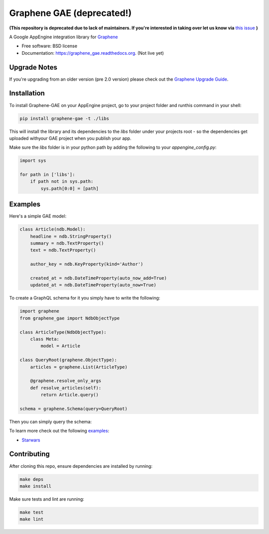 ===============================
Graphene GAE (deprecated!)
===============================

.. image:: https://travis-ci.org/graphql-python/graphene-gae.svg?branch=master
        :target: https://travis-ci.org/graphql-python/graphene-gae

.. image:: https://coveralls.io/repos/github/graphql-python/graphene-gae/badge.svg?branch=master
        :target: https://coveralls.io/github/graphql-python/graphene-gae?branch=master

.. image:: https://img.shields.io/pypi/v/graphene-gae.svg
        :target: https://pypi.python.org/pypi/graphene-gae
      

**(This repository is deprecated due to lack of maintainers. If you're interested in taking over let us know via** `this issue <https://github.com/graphql-python/graphene-gae/issues/49>`_ **)**

A Google AppEngine integration library for `Graphene <http://graphene-python.org>`__

* Free software: BSD license
* Documentation: https://graphene_gae.readthedocs.org. (Not live yet)

Upgrade Notes
-------------
If you're upgrading from an older version (pre 2.0 version) 
please check out the `Graphene Upgrade Guide <https://github.com/graphql-python/graphene/blob/master/UPGRADE-v2.0.md>`__.


Installation
------------

To install Graphene-GAE on your AppEngine project, go to your
project folder and runthis command in your shell:

.. code:: bash

    pip install graphene-gae -t ./libs

This will install the library and its dependencies to the `libs` folder
under your projects root - so the dependencies get uploaded withyour GAE
project when you publish your app.

Make sure the `libs` folder is in your python path by adding the following
to your `appengine_config.py`:

.. code:: python

    import sys

    for path in ['libs']:
        if path not in sys.path:
            sys.path[0:0] = [path]


Examples
--------

Here's a simple GAE model:

.. code:: python

    class Article(ndb.Model):
        headline = ndb.StringProperty()
        summary = ndb.TextProperty()
        text = ndb.TextProperty()

        author_key = ndb.KeyProperty(kind='Author')

        created_at = ndb.DateTimeProperty(auto_now_add=True)
        updated_at = ndb.DateTimeProperty(auto_now=True)

To create a GraphQL schema for it you simply have to write the following:

.. code:: python

    import graphene
    from graphene_gae import NdbObjectType

    class ArticleType(NdbObjectType):
        class Meta:
            model = Article

    class QueryRoot(graphene.ObjectType):
        articles = graphene.List(ArticleType)

        @graphene.resolve_only_args
        def resolve_articles(self):
            return Article.query()

    schema = graphene.Schema(query=QueryRoot)

Then you can simply query the schema:

.. code::python

    query = '''
        query GetArticles {
          articles {
            headline,
            summary,
            created_at
          }
        }
    '''
    result = schema.execute(query)

To learn more check out the following `examples <examples/>`__:

* `Starwars <examples/starwars>`__

Contributing
------------

After cloning this repo, ensure dependencies are installed by running:

.. code:: sh

    make deps
    make install

Make sure tests and lint are running:

.. code:: sh

    make test
    make lint
